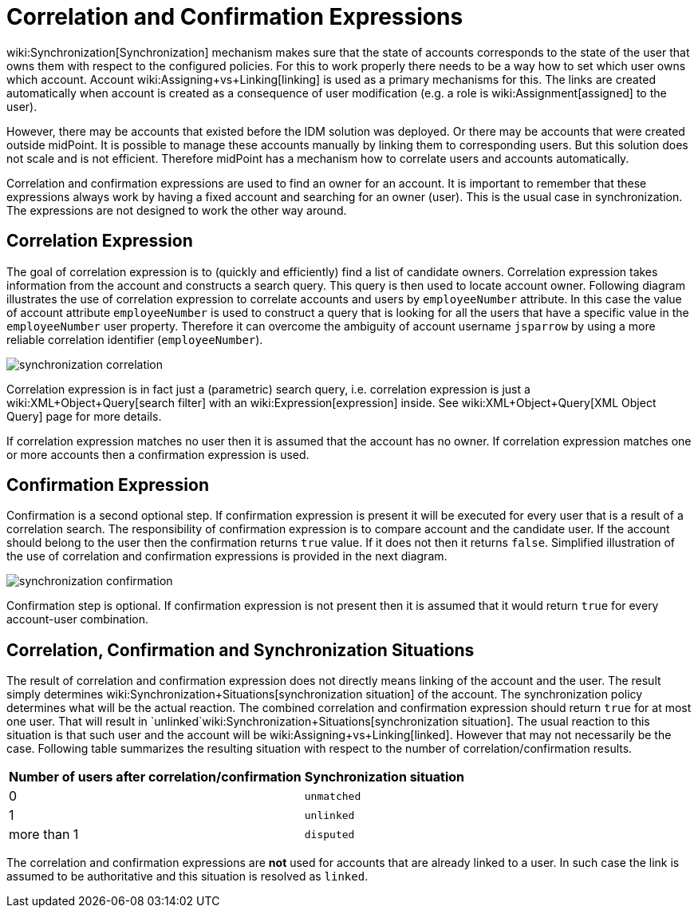 = Correlation and Confirmation Expressions
:page-wiki-name: Correlation and Confirmation Expressions
:page-wiki-id: 4423971
:page-wiki-metadata-create-user: semancik
:page-wiki-metadata-create-date: 2012-06-07T17:09:24.531+02:00
:page-wiki-metadata-modify-user: semancik
:page-wiki-metadata-modify-date: 2012-11-26T15:27:58.648+01:00
:page-upkeep-status: orange

wiki:Synchronization[Synchronization] mechanism makes sure that the state of accounts corresponds to the state of the user that owns them with respect to the configured policies.
For this to work properly there needs to be a way how to set which user owns which account.
Account wiki:Assigning+vs+Linking[linking] is used as a primary mechanisms for this.
The links are created automatically when account is created as a consequence of user modification (e.g. a role is wiki:Assignment[assigned] to the user).

However, there may be accounts that existed before the IDM solution was deployed.
Or there may be accounts that were created outside midPoint.
It is possible to manage these accounts manually by linking them to corresponding users.
But this solution does not scale and is not efficient.
Therefore midPoint has a mechanism how to correlate users and accounts automatically.

Correlation and confirmation expressions are used to find an owner for an account.
It is important to remember that these expressions always work by having a fixed account and searching for an owner (user).
This is the usual case in synchronization.
The expressions are not designed to work the other way around.


== Correlation Expression

The goal of correlation expression is to (quickly and efficiently) find a list of candidate owners.
Correlation expression takes information from the account and constructs a search query.
This query is then used to locate account owner.
Following diagram illustrates the use of correlation expression to correlate accounts and users by `employeeNumber` attribute.
In this case the value of account attribute `employeeNumber` is used to construct a query that is looking for all the users that have a specific value in the `employeeNumber` user property.
Therefore it can overcome the ambiguity of account username `jsparrow` by using a more reliable correlation identifier (`employeeNumber`).

image::synchronization-correlation.png[]

Correlation expression is in fact just a (parametric) search query, i.e. correlation expression is just a wiki:XML+Object+Query[search filter] with an wiki:Expression[expression] inside.
See wiki:XML+Object+Query[XML Object Query] page for more details.

If correlation expression matches no user then it is assumed that the account has no owner.
If correlation expression matches one or more accounts then a confirmation expression is used.


== Confirmation Expression

Confirmation is a second optional step.
If confirmation expression is present it will be executed for every user that is a result of a correlation search.
The responsibility of confirmation expression is to compare account and the candidate user.
If the account should belong to the user then the confirmation returns `true` value.
If it does not then it returns `false`. Simplified illustration of the use of correlation and confirmation expressions is provided in the next diagram.

image::synchronization-confirmation.png[]

Confirmation step is optional.
If confirmation expression is not present then it is assumed that it would return `true` for every account-user combination.


== Correlation, Confirmation and Synchronization Situations

The result of correlation and confirmation expression does not directly means linking of the account and the user.
The result simply determines wiki:Synchronization+Situations[synchronization situation] of the account.
The synchronization policy determines what will be the actual reaction.
The combined correlation and confirmation expression should return `true` for at most one user.
That will result in `unlinked`wiki:Synchronization+Situations[synchronization situation]. The usual reaction to this situation is that such user and the account will be wiki:Assigning+vs+Linking[linked]. However that may not necessarily be the case.
Following table summarizes the resulting situation with respect to the number of correlation/confirmation results.

[%autowidth]
|===
|  Number of users after correlation/confirmation  |  Synchronization situation

|  0
| `unmatched`


|  1
| `unlinked`


|  more than 1
| `disputed`


|===

The correlation and confirmation expressions are *not* used for accounts that are already linked to a user.
In such case the link is assumed to be authoritative and this situation is resolved as `linked`.